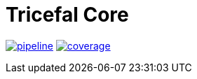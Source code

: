 # Tricefal Core


image:https://gitlab.com/tricefal/tricefal-core/badges/master/pipeline.svg[link="https://gitlab.com/tricefal/tricefal-core/-/commits/master",title="pipeline status"]
image:https://gitlab.com/tricefal/tricefal-core/badges/master/coverage.svg[link="https://gitlab.com/tricefal/tricefal-core/-/commits/master",title="coverage report"]

